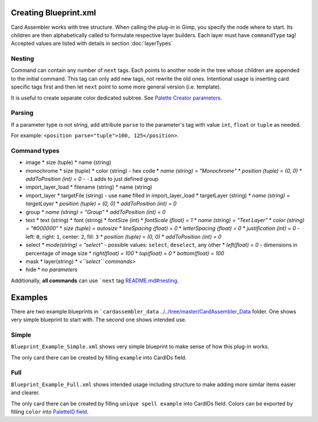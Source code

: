 Creating Blueprint.xml
======================

Card Assembler works with tree structure. When calling the plug-in in Gimp,
you specify the node where to start. Its children are then alphabetically
called to formulate respective layer builders. Each layer must have
``commandType`` tag! Accepted values are listed with details in section
:doc:`layerTypes`

Nesting
-------

Command can contain any number of ``next`` tags. Each points to another
node in the tree whose children are appended to the initial command.
This tag can only add new tags, not rewrite the old ones. Intentional
usage is inserting card specific tags first and then let ``next`` point
to some more general version (i.e. template).

It is useful to create separate color dedicated subtree. See `Palette
Creator parameters <README.md#palette-creator-parameters>`__.

Parsing
-------

If a parameter type is not *string*, add attribute ``parse`` to the
parameter's tag with value ``int``, ``float`` or ``tuple`` as needed.

For example: ``<position parse="tuple">100, 125</position>``.

Command types
-------------

* image
  * size (tuple)
  * name (string)
* monochrome
  * size (tuple)
  * color (string) - hex code
  * *name (string) = "Monochrome"*
  * *position (tuple) = (0, 0)*
  * *addToPosition (int) = 0* - ``-1`` adds to just defined group
* import\_layer\_load
  * filename (string)
  * name (string)
* import\_layer
  * targetFile (string) - use ``name`` filled in import\_layer\_load
  * targetLayer (string)
  * *name (string) = targetLayer*
  * *position (tuple) = (0, 0)*
  * *addToPosition (int) = 0*
* group
  * *name (string) = "Group"*
  * *addToPosition (int) = 0*
* text
  * text (string)
  * font (string)
  * fontSize (int)
  * *fontScale (float) = 1*
  * *name (string) = "Text Layer"*
  * *color (string) = "#000000"*
  * *size (tuple) = autosize*
  * *lineSpacing (float) = 0*
  * *letterSpacing (float) = 0*
  * *justification (int) = 0* - left: ``0``, right: ``1``, center: ``2``, fill: ``3``
  * *position (tuple) = (0, 0)*
  * *addToPosition (int) = 0*
* select
  * *mode(string) = "select"* - possible values: ``select``, ``deselect``, any other
  * *left(float) = 0* - dimensions in percentage of image size
  * *right(float) = 100*
  * *top(float) = 0*
  * *bottom(float) = 100*
* mask
  * layer(string)
  * *<``select`` commands>*
* hide
  * *no parameters*

Additionally, **all commands** can use ```next``
tag `<README.md#nesting>`__.

Examples
========

There are two example blueprints in
```cardassembler_data`` `<../../tree/master/CardAssembler_Data>`__
folder. One shows very simple blueprint to start with. The second one
shows intended use.

Simple
------

``Blueprint_Example_Simple.xml`` shows very simple blueprint to make
sense of how this plug-in works.

The only card there can be created by filling ``example`` into CardIDs
field.

Full
----

``Blueprint_Example_Full.xml`` shows intended usage including structure
to make adding more similar items easier and clearer.

The only card there can be created by filling ``unique spell example``
into CardIDs field. Colors can be exported by filling ``color`` into
`PaletteID field <README.md#palette-creator-parameters>`__.
